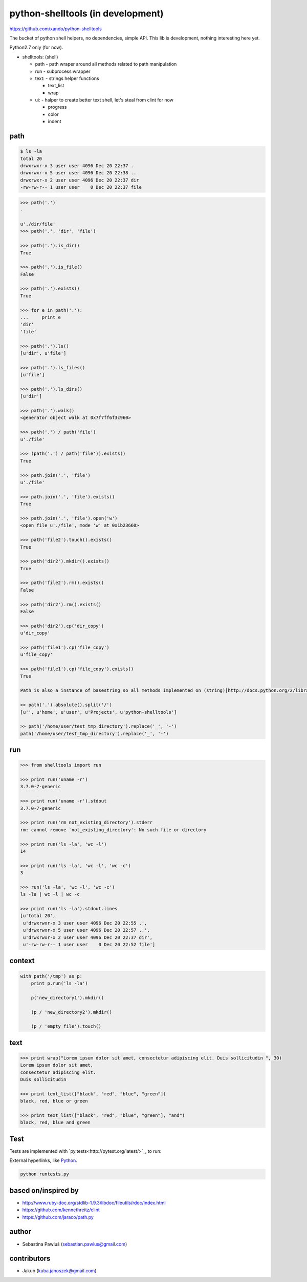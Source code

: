 python-shelltools (in development)
==================================

https://github.com/xando/python-shelltools

The bucket of python shell helpers, no dependencies, simple API.
This lib is development, nothing interesting here yet.

Python2.7 only (for now).

- shelltools: (shell)

  - path - path wraper around all methods related to path manipulation
  - run - subprocess wrapper
  - text: - strings helper functions

    - text_list
    - wrap

  - ui: - halper to create better text shell, let's steal from clint for now

    - progress
    - color
    - indent


path
----

.. code-block:: bash

   $ ls -la
   total 20
   drwxrwxr-x 3 user user 4096 Dec 20 22:37 .
   drwxrwxr-x 5 user user 4096 Dec 20 22:38 ..
   drwxrwxr-x 2 user user 4096 Dec 20 22:37 dir
   -rw-rw-r-- 1 user user    0 Dec 20 22:37 file


.. code-block:: python

   >>> path('.')
   .

   u'./dir/file'
   >>> path('.', 'dir', 'file')

   >>> path('.').is_dir()
   True

   >>> path('.').is_file()
   False

   >>> path('.').exists()
   True

   >>> for e in path('.'):
   ...     print e
   'dir'
   'file'

   >>> path('.').ls()
   [u'dir', u'file']

   >>> path('.').ls_files()
   [u'file']

   >>> path('.').ls_dirs()
   [u'dir']

   >>> path('.').walk()
   <generator object walk at 0x7f7ff6f3c960>

   >>> path('.') / path('file')
   u'./file'

   >>> (path('.') / path('file')).exists()
   True

   >>> path.join('.', 'file')
   u'./file'

   >>> path.join('.', 'file').exists()
   True

   >>> path.join('.', 'file').open('w')
   <open file u'./file', mode 'w' at 0x1b23660>

   >>> path('file2').touch().exists()
   True

   >>> path('dir2').mkdir().exists()
   True

   >>> path('file2').rm().exists()
   False

   >>> path('dir2').rm().exists()
   False

   >>> path('dir2').cp('dir_copy')
   u'dir_copy'

   >>> path('file1').cp('file_copy')
   u'file_copy'

   >>> path('file1').cp('file_copy').exists()
   True

   Path is also a instance of basestring so all methods implemented on (string)[http://docs.python.org/2/library/stdtypes.html#string-methods] should work as well.

   >> path('.').absolute().split('/')
   [u'', u'home', u'user', u'Projects', u'python-shelltools']

   >> path('/home/user/test_tmp_directory').replace('_', '-')
   path('/home/user/test_tmp_directory').replace('_', '-')


run
---

.. code-block:: python

  >>> from shelltools import run

  >>> print run('uname -r')
  3.7.0-7-generic

  >>> print run('uname -r').stdout
  3.7.0-7-generic

  >>> print run('rm not_existing_directory').stderr
  rm: cannot remove `not_existing_directory': No such file or directory

  >>> print run('ls -la', 'wc -l')
  14

  >>> print run('ls -la', 'wc -l', 'wc -c')
  3

  >>> run('ls -la', 'wc -l', 'wc -c')
  ls -la | wc -l | wc -c

  >>> print run('ls -la').stdout.lines
  [u'total 20',
   u'drwxrwxr-x 3 user user 4096 Dec 20 22:55 .',
   u'drwxrwxr-x 5 user user 4096 Dec 20 22:57 ..',
   u'drwxrwxr-x 2 user user 4096 Dec 20 22:37 dir',
   u'-rw-rw-r-- 1 user user    0 Dec 20 22:52 file']


context
-------

.. code-block:: python

  with path('/tmp') as p:
      print p.run('ls -la')

      p('new_directory1').mkdir()

      (p / 'new_directory2').mkdir()

      (p / 'empty_file').touch()


text
----

.. code-block:: python

   >>> print wrap("Lorem ipsum dolor sit amet, consectetur adipiscing elit. Duis sollicitudin ", 30)
   Lorem ipsum dolor sit amet,
   consectetur adipiscing elit.
   Duis sollicitudin

   >>> print text_list(["black", "red", "blue", "green"])
   black, red, blue or green

   >>> print text_list(["black", "red", "blue", "green"], "and")
   black, red, blue and green


Test
----

.. image:: https://api.travis-ci.org/xando/python-shelltools.png

Tests are implemented with `py.tests<http://pytest.org/latest/>`_, to run:

External hyperlinks, like `Python
<http://www.python.org/>`_.

.. code-block:: bash

   python runtests.py


based on/inspired by
--------------------

* http://www.ruby-doc.org/stdlib-1.9.3/libdoc/fileutils/rdoc/index.html
* https://github.com/kennethreitz/clint
* https://github.com/jaraco/path.py


author
------

* Sebastina Pawluś (sebastian.pawlus@gmail.com)


contributors
------------

* Jakub (kuba.janoszek@gmail.com)
